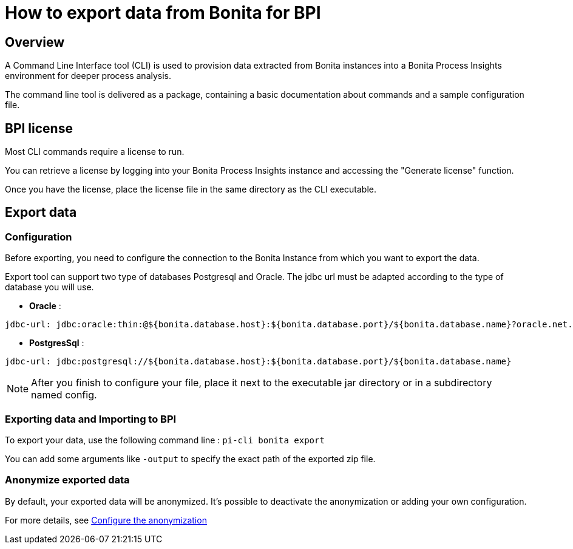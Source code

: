 = How to export data from Bonita for BPI
:description: Explain how to use and configure the CLI to export data from a Bonita database

== Overview
A Command Line Interface tool (CLI) is used to provision data extracted from Bonita instances into a Bonita Process Insights environment for deeper process analysis.

The command line tool is delivered as a package, containing a basic documentation about commands and a sample configuration file.


== BPI license

Most CLI commands require a license to run.

You can retrieve a license by logging into your Bonita Process Insights instance and accessing the "Generate license" function.

Once you have the license, place the license file in the same directory as the CLI executable.


== Export data

=== Configuration

Before exporting, you need to configure the connection to the Bonita Instance from which you want to export the data.

Export tool can support two type of databases Postgresql and Oracle. The jdbc url must be adapted according to the type of database you will use. 

* **Oracle** :    

[source,yaml]
----
jdbc-url: jdbc:oracle:thin:@${bonita.database.host}:${bonita.database.port}/${bonita.database.name}?oracle.net.disableOob=true`jdbc-url`
----

* **PostgresSql** : 

[source,yaml]
----
jdbc-url: jdbc:postgresql://${bonita.database.host}:${bonita.database.port}/${bonita.database.name}
----

[NOTE]
====
After you finish to configure your file, place it next to the executable jar directory or in a subdirectory named config.
====

=== Exporting data and Importing to BPI

To export your data, use the following command line :
`pi-cli bonita export`

You can add some arguments like `-output` to specify the exact path of the exported zip file. 

=== Anonymize exported data

By default, your exported data will be anonymized. It's possible to deactivate the anonymization or adding your own configuration. 

For more details, see xref:configuration-for-anonymization.adoc[Configure the anonymization]
